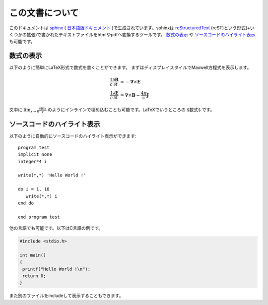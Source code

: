 .. -*- coding: utf-8 -*-
.. $Id$

================
この文書について
================

このドキュメントは `sphinx`_ ( `日本語版ドキュメント`_ )で生成されています。sphinxは `reStructuredText`_ (reST)という形式(+いくつかの拡張)で書かれたテキストファイルをhtmlやpdfへ変換するツールです。 `数式の表示`_ や `ソースコードのハイライト表示`_ も可能です。

.. _sphinx: http://sphinx.pocoo.org/
.. _日本語版ドキュメント: http://sphinx-users.jp/doc.html
.. _reStructuredText: http://docutils.sourceforge.net/rst.html

数式の表示
==========

以下のように簡単にLaTeX形式で数式を書くことができます。
まずはディスプレイスタイルでMaxwell方程式を表示します。

.. math::

   \frac{1}{c}\frac{\partial \mathbf{B}}{\partial t} &= -
   \mathbf{\nabla} \times \mathbf{E} \\
   \frac{1}{c}\frac{\partial \mathbf{E}}{\partial t} &=
   \mathbf{\nabla} \times \mathbf{B} - \frac{4 \pi}{c} \mathbf{J}


文中に :math:`\lim_{x \rightarrow 0} \frac{\sin x}{x}` のようにインラインで埋め込むことも可能です。LaTeXでいうところの ``$数式$`` です。

ソースコードのハイライト表示
============================

以下のように自動的にソースコードのハイライト表示ができます::

   program test
   implicit none
   integer*4 i

   write(*,*) 'Hello World !'

   do i = 1, 10
      write(*,*) i
   end do

   end program test

他の言語でも可能です。以下はC言語の例です。

.. code-block:: c

  #include <stdio.h>

  int main()
  {
   printf("Hello World !\n");
   return 0;
  }

また別のファイルをincludeして表示することもできます。
